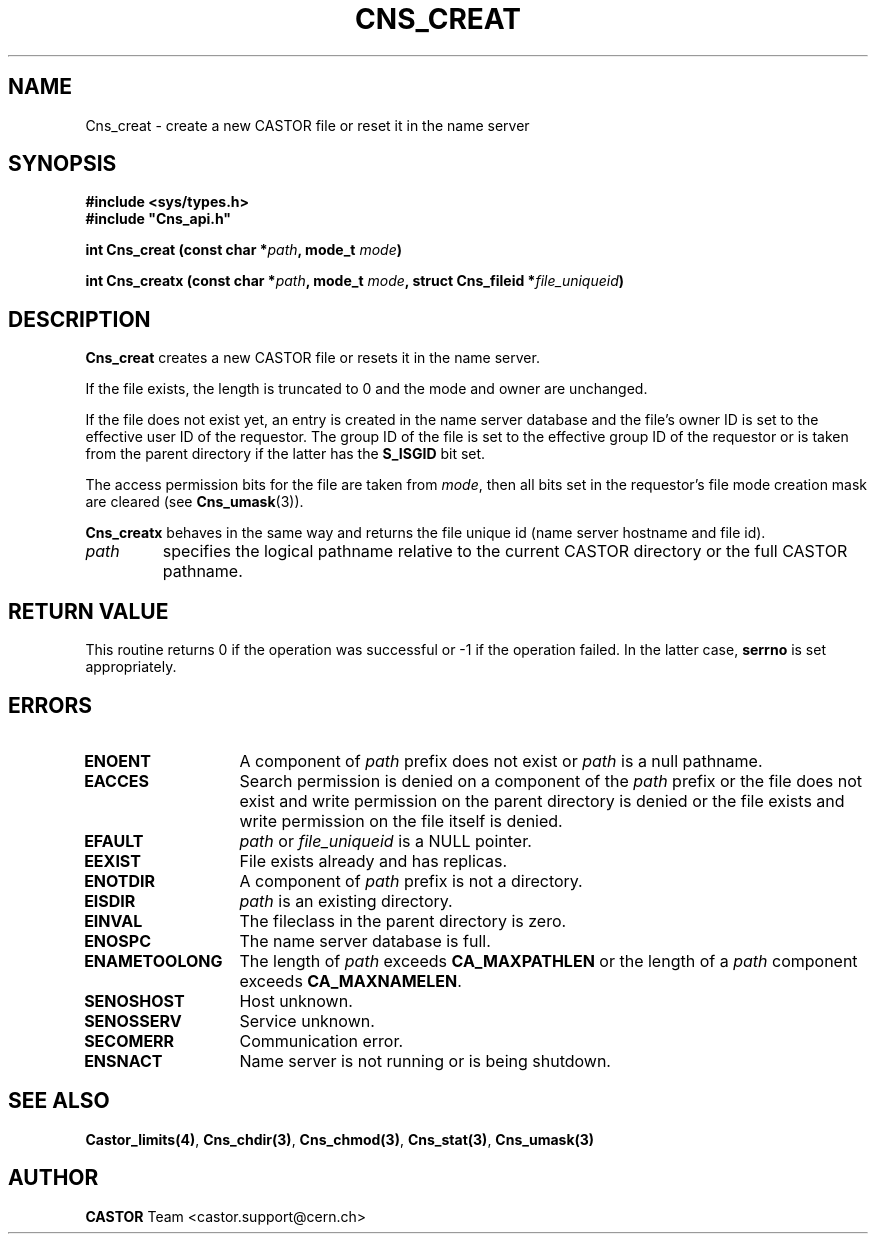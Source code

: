 .\" @(#)$RCSfile: Cns_creat.man,v $ $Revision: 1.2 $ $Date: 2006/01/26 15:36:17 $ CERN IT-PDP/DM Jean-Philippe Baud
.\" Copyright (C) 1999-2005 by CERN/IT/PDP/DM
.\" All rights reserved
.\"
.TH CNS_CREAT 3 "$Date: 2006/01/26 15:36:17 $" CASTOR "Cns Library Functions"
.SH NAME
Cns_creat \- create a new CASTOR file or reset it in the name server
.SH SYNOPSIS
.B #include <sys/types.h>
.br
\fB#include "Cns_api.h"\fR
.sp
.BI "int Cns_creat (const char *" path ,
.BI "mode_t " mode )
.sp
.BI "int Cns_creatx (const char *" path ,
.BI "mode_t " mode ,
.BI "struct Cns_fileid *" file_uniqueid )
.SH DESCRIPTION
.B Cns_creat
creates a new CASTOR file or resets it in the name server.
.LP
If the file exists, the length is truncated to 0 and the mode and owner
are unchanged.
.LP
If the file does not exist yet, an entry is created in the name server
database and the file's owner ID is set to the effective user ID of the
requestor.
The group ID of the file is set to the effective group ID of the requestor
or is taken from the parent directory if the latter has the
.B S_ISGID
bit set.
.LP
The access permission bits for the file are taken from
.IR mode ,
then all bits set in the requestor's file mode creation mask are cleared (see
.BR Cns_umask (3)).
.LP
.B Cns_creatx
behaves in the same way and returns the file unique id (name server hostname
and file id).
.TP
.I path
specifies the logical pathname relative to the current CASTOR directory or
the full CASTOR pathname.
.SH RETURN VALUE
This routine returns 0 if the operation was successful or -1 if the operation
failed. In the latter case,
.B serrno
is set appropriately.
.SH ERRORS
.TP 1.3i
.B ENOENT
A component of
.I path
prefix does not exist or
.I path
is a null pathname.
.TP
.B EACCES
Search permission is denied on a component of the
.I path
prefix or the file does not exist and write permission on the parent directory
is denied or the file exists and write permission on the file itself is denied.
.TP
.B EFAULT
.I path
or
.I file_uniqueid
is a NULL pointer.
.TP
.B EEXIST
File exists already and has replicas.
.TP
.B ENOTDIR
A component of
.I path
prefix is not a directory.
.TP
.B EISDIR
.I path
is an existing directory.
.TP
.B EINVAL
The fileclass in the parent directory is zero.
.TP
.B ENOSPC
The name server database is full.
.TP
.B ENAMETOOLONG
The length of
.I path
exceeds
.B CA_MAXPATHLEN
or the length of a
.I path
component exceeds
.BR CA_MAXNAMELEN .
.TP
.B SENOSHOST
Host unknown.
.TP
.B SENOSSERV
Service unknown.
.TP
.B SECOMERR
Communication error.
.TP
.B ENSNACT
Name server is not running or is being shutdown.
.SH SEE ALSO
.BR Castor_limits(4) ,
.BR Cns_chdir(3) ,
.BR Cns_chmod(3) ,
.BR Cns_stat(3) ,
.BR Cns_umask(3)
.SH AUTHOR
\fBCASTOR\fP Team <castor.support@cern.ch>
